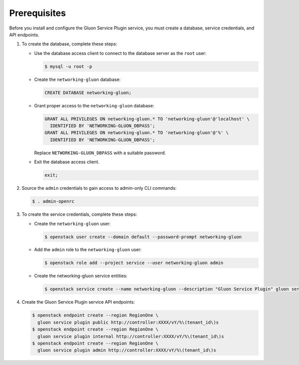 Prerequisites
-------------

Before you install and configure the Gluon Service Plugin service,
you must create a database, service credentials, and API endpoints.

#. To create the database, complete these steps:

   * Use the database access client to connect to the database
     server as the ``root`` user:

     .. code-block:: console

        $ mysql -u root -p

   * Create the ``networking-gluon`` database:

     .. code-block:: none

        CREATE DATABASE networking-gluon;

   * Grant proper access to the ``networking-gluon`` database:

     .. code-block:: none

        GRANT ALL PRIVILEGES ON networking-gluon.* TO 'networking-gluon'@'localhost' \
          IDENTIFIED BY 'NETWORKING-GLUON_DBPASS';
        GRANT ALL PRIVILEGES ON networking-gluon.* TO 'networking-gluon'@'%' \
          IDENTIFIED BY 'NETWORKING-GLUON_DBPASS';

     Replace ``NETWORKING-GLUON_DBPASS`` with a suitable password.

   * Exit the database access client.

     .. code-block:: none

        exit;

#. Source the ``admin`` credentials to gain access to
   admin-only CLI commands:

   .. code-block:: console

      $ . admin-openrc

#. To create the service credentials, complete these steps:

   * Create the ``networking-gluon`` user:

     .. code-block:: console

        $ openstack user create --domain default --password-prompt networking-gluon

   * Add the ``admin`` role to the ``networking-gluon`` user:

     .. code-block:: console

        $ openstack role add --project service --user networking-gluon admin

   * Create the networking-gluon service entities:

     .. code-block:: console

        $ openstack service create --name networking-gluon --description "Gluon Service Plugin" gluon service plugin

#. Create the Gluon Service Plugin service API endpoints:

   .. code-block:: console

      $ openstack endpoint create --region RegionOne \
        gluon service plugin public http://controller:XXXX/vY/%\(tenant_id\)s
      $ openstack endpoint create --region RegionOne \
        gluon service plugin internal http://controller:XXXX/vY/%\(tenant_id\)s
      $ openstack endpoint create --region RegionOne \
        gluon service plugin admin http://controller:XXXX/vY/%\(tenant_id\)s
